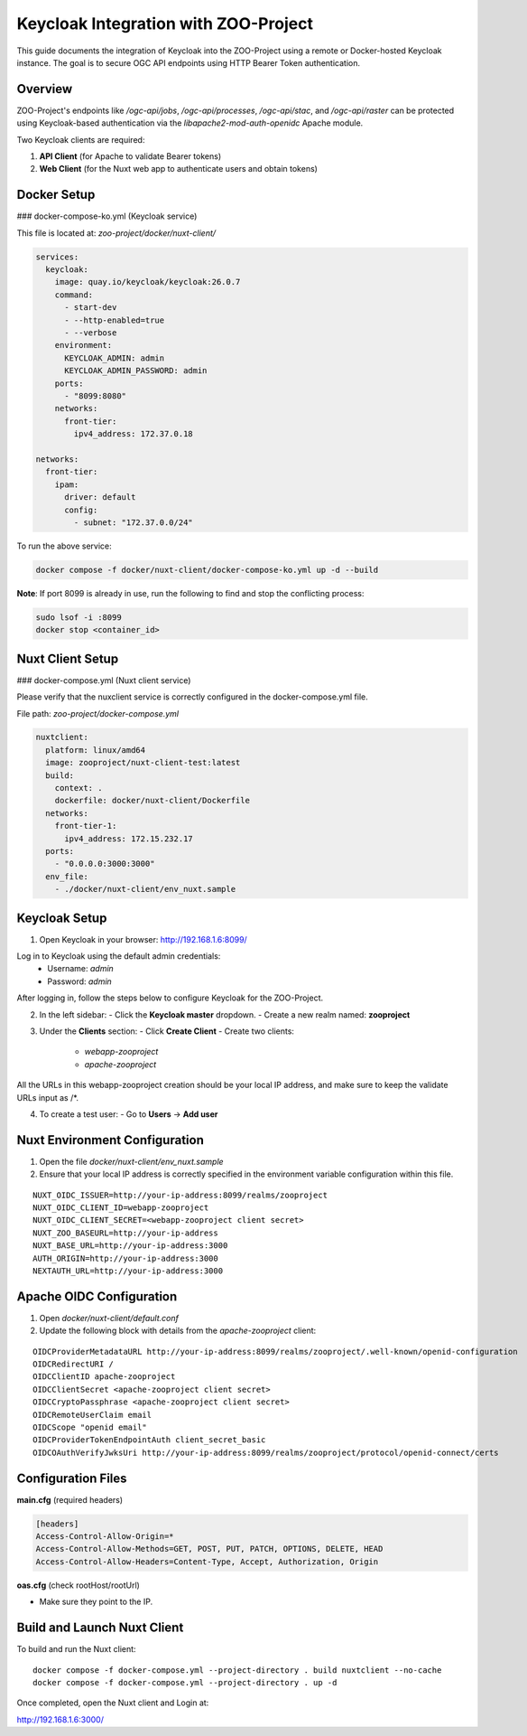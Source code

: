 Keycloak Integration with ZOO-Project
=====================================

This guide documents the integration of Keycloak into the ZOO-Project using a remote or Docker-hosted Keycloak instance. The goal is to secure OGC API endpoints using HTTP Bearer Token authentication.

Overview
--------

ZOO-Project's endpoints like `/ogc-api/jobs`, `/ogc-api/processes`, `/ogc-api/stac`, and `/ogc-api/raster` can be protected using Keycloak-based authentication via the `libapache2-mod-auth-openidc` Apache module.

Two Keycloak clients are required:

1. **API Client** (for Apache to validate Bearer tokens)
2. **Web Client** (for the Nuxt web app to authenticate users and obtain tokens)

Docker Setup
------------

### docker-compose-ko.yml (Keycloak service)

This file is located at: `zoo-project/docker/nuxt-client/`

.. code-block:: yaml

    services:
      keycloak:
        image: quay.io/keycloak/keycloak:26.0.7
        command:
          - start-dev
          - --http-enabled=true
          - --verbose
        environment:
          KEYCLOAK_ADMIN: admin
          KEYCLOAK_ADMIN_PASSWORD: admin
        ports:
          - "8099:8080"
        networks:
          front-tier:
            ipv4_address: 172.37.0.18

    networks:
      front-tier:
        ipam:
          driver: default
          config:
            - subnet: "172.37.0.0/24"

To run the above service:

.. code-block:: bash

    docker compose -f docker/nuxt-client/docker-compose-ko.yml up -d --build

**Note**: If port 8099 is already in use, run the following to find and stop the conflicting process:

.. code-block:: bash

    sudo lsof -i :8099
    docker stop <container_id>

Nuxt Client Setup
-----------------

### docker-compose.yml (Nuxt client service)

Please verify that the nuxclient service is correctly configured in the docker-compose.yml file.

File path: `zoo-project/docker-compose.yml`

.. code-block:: yaml

    nuxtclient:
      platform: linux/amd64
      image: zooproject/nuxt-client-test:latest
      build:
        context: .
        dockerfile: docker/nuxt-client/Dockerfile
      networks:
        front-tier-1:
          ipv4_address: 172.15.232.17
      ports:
        - "0.0.0.0:3000:3000"
      env_file:
        - ./docker/nuxt-client/env_nuxt.sample


Keycloak Setup
--------------

1. Open Keycloak in your browser: http://192.168.1.6:8099/

Log in to Keycloak using the default admin credentials:
  - Username: `admin`
  - Password: `admin`

After logging in, follow the steps below to configure Keycloak for the ZOO-Project.

2. In the left sidebar:
   - Click the **Keycloak master** dropdown.
   - Create a new realm named: **zooproject**

.. image:: _static/realm.png
   :alt: Keycloak Realm Creation 
   :width: 600px
   :align: center

3. Under the **Clients** section:
   - Click **Create Client**
   - Create two clients:
     - `webapp-zooproject`
     - `apache-zooproject`

.. image:: _static/webapp1.png
   :alt: webapp-zooproject Client creation
   :width: 600px
   :align: center

.. image:: _static/webapp2.png
   :alt: webapp-zooproject Client creation
   :width: 600px
   :align: center

All the URLs in this webapp-zooproject creation should be your local IP address, and make sure to keep the validate URLs input as /*.

.. image:: _static/webapp-urls.png
   :alt: webapp-zooproject URLs Setup
   :width: 600px
   :align: center

.. image:: _static/apache1.png
   :alt: apache-zooproject Client creation
   :width: 600px
   :align: center

.. image:: _static/apache2.png
   :alt: apache-zooproject Client creation
   :width: 600px
   :align: center

   - For each client:
     - After creation, go to the **Credentials** tab.
     - Copy and store the **Client Secret** for each client.

.. image:: _static/webapp-secret.png
   :alt: Copy client secret
   :width: 600px
   :align: center

.. image:: _static/apache-secret.png
   :alt: Copy client secret
   :width: 600px
   :align: center

4. To create a test user:
   - Go to **Users** → **Add user**

.. image:: _static/user.png
   :alt: Create User
   :width: 600px
   :align: center

   - After saving, go to the **Credentials** tab
   - Set a password (e.g., `test123`) and save

.. image:: _static/pass.png
   :alt: Create User Password
   :width: 600px
   :align: center


Nuxt Environment Configuration
------------------------------

1. Open the file `docker/nuxt-client/env_nuxt.sample`

2. Ensure that your local IP address is correctly specified in the environment variable configuration within this file.

::

    NUXT_OIDC_ISSUER=http://your-ip-address:8099/realms/zooproject
    NUXT_OIDC_CLIENT_ID=webapp-zooproject
    NUXT_OIDC_CLIENT_SECRET=<webapp-zooproject client secret>
    NUXT_ZOO_BASEURL=http://your-ip-address
    NUXT_BASE_URL=http://your-ip-address:3000
    AUTH_ORIGIN=http://your-ip-address:3000
    NEXTAUTH_URL=http://your-ip-address:3000


Apache OIDC Configuration
-------------------------

1. Open `docker/nuxt-client/default.conf`

2. Update the following block with details from the `apache-zooproject` client:

::

    OIDCProviderMetadataURL http://your-ip-address:8099/realms/zooproject/.well-known/openid-configuration
    OIDCRedirectURI /
    OIDCClientID apache-zooproject
    OIDCClientSecret <apache-zooproject client secret>
    OIDCCryptoPassphrase <apache-zooproject client secret>
    OIDCRemoteUserClaim email
    OIDCScope "openid email"
    OIDCProviderTokenEndpointAuth client_secret_basic
    OIDCOAuthVerifyJwksUri http://your-ip-address:8099/realms/zooproject/protocol/openid-connect/certs

Configuration Files
-------------------

**main.cfg** (required headers)

.. code-block:: ini

  [headers]
  Access-Control-Allow-Origin=*
  Access-Control-Allow-Methods=GET, POST, PUT, PATCH, OPTIONS, DELETE, HEAD
  Access-Control-Allow-Headers=Content-Type, Accept, Authorization, Origin

**oas.cfg** (check rootHost/rootUrl)

- Make sure they point to the IP.


Build and Launch Nuxt Client
----------------------------

To build and run the Nuxt client:

::

    docker compose -f docker-compose.yml --project-directory . build nuxtclient --no-cache
    docker compose -f docker-compose.yml --project-directory . up -d

Once completed, open the Nuxt client and Login at:

http://192.168.1.6:3000/

